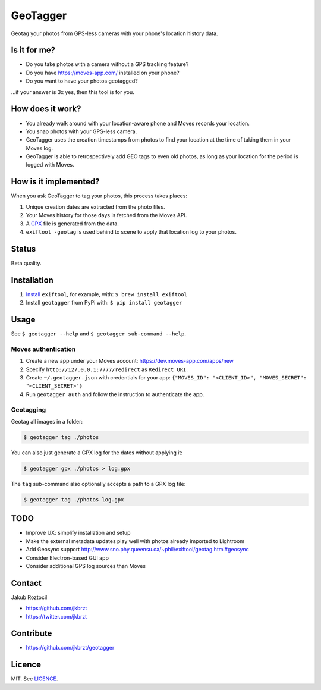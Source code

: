 GeoTagger
#########

Geotag your photos from GPS-less cameras with your phone's location
history data.


.. image:: https://github.com/jkbrzt/geotagger/raw/master/geotagger.png
    :alt: GeoTagger
    :align: center


Is it for me?
=============

* Do you take photos with a camera without a GPS tracking feature?
* Do you have https://moves-app.com/ installed on your phone?
* Do you want to have your photos geotagged?

…if your answer is 3x yes, then this tool is for you.


How does it work?
=================

* You already walk around with your location-aware phone and Moves
  records your location.
* You snap photos with your GPS-less camera.
* GeoTagger uses the creation timestamps from photos
  to find your location at the time of taking them in your Moves log.
* GeoTagger is able to retrospectively add GEO tags to even old photos,
  as long as your location for the period is logged with Moves.


How is it implemented?
======================

When you ask GeoTagger to tag your photos, this process takes places:

1. Unique creation dates are extracted from the photo files.
2. Your Moves history for those days is fetched from the Moves API.
3. A `GPX <https://en.wikipedia.org/wiki/GPS_Exchange_Format>`_ file is
   generated from the data.
4. ``exiftool -geotag`` is used behind to scene to apply that location
   log to your photos.


Status
======

Beta quality.


Installation
============

1. `Install <http://www.sno.phy.queensu.ca/~phil/exiftool/install.html>`_
   ``exiftool``, for example, with: ``$ brew install exiftool``
2. Install ``geotagger`` from PyPi with: ``$ pip install geotagger``


Usage
=====

See ``$ geotagger --help`` and ``$ geotagger sub-command --help``.


Moves authentication
--------------------

1. Create a new app under your Moves account: https://dev.moves-app.com/apps/new
2. Specify ``http://127.0.0.1:7777/redirect`` as ``Redirect URI``.
3. Create ``~/.geotagger.json`` with credentials for your app:
   ``{"MOVES_ID": "<CLIENT_ID>", "MOVES_SECRET": "<CLIENT_SECRET>"}``
4. Run ``geotagger auth`` and follow the instruction to authenticate the app.


Geotagging
----------

Geotag all images in a folder:

.. code-block:: bash

    $ geotagger tag ./photos

You can also just generate a GPX log for the dates without applying it:

.. code-block:: bash

    $ geotagger gpx ./photos > log.gpx

The ``tag`` sub-command also optionally accepts a path to a GPX log file:

.. code-block:: bash

    $ geotagger tag ./photos log.gpx


TODO
====

* Improve UX: simplify installation and setup
* Make the external metadata updates play well with photos already imported to Lightroom
* Add Geosync support http://www.sno.phy.queensu.ca/~phil/exiftool/geotag.html#geosync
* Consider Electron-based GUI app
* Consider additional GPS log sources than Moves


Contact
=======

Jakub Roztocil

* https://github.com/jkbrzt
* https://twitter.com/jkbrzt


Contribute
==========

* https://github.com/jkbrzt/geotagger


Licence
=======

MIT. See `LICENCE <./LICENCE>`_.
